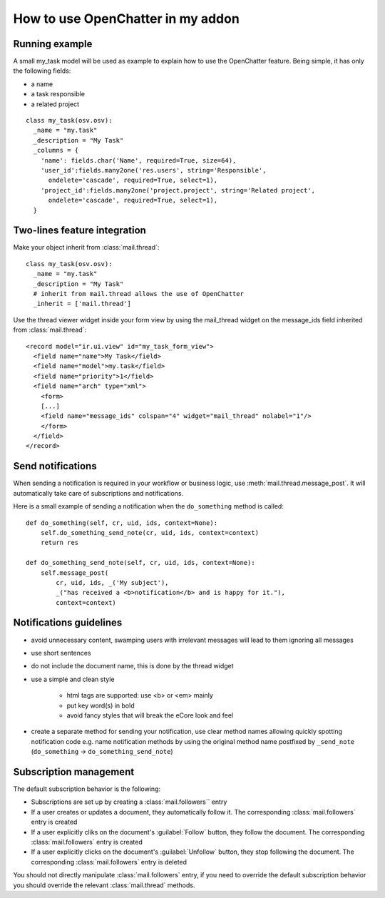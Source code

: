 
How to use OpenChatter in my addon
===================================

Running example
++++++++++++++++

A small my_task model will be used as example to explain how to use the
OpenChatter feature. Being simple, it has only the following fields:

- a name
- a task responsible
- a related project

::

  class my_task(osv.osv):
    _name = "my.task"
    _description = "My Task"
    _columns = {
      'name': fields.char('Name', required=True, size=64),
      'user_id':fields.many2one('res.users', string='Responsible',
        ondelete='cascade', required=True, select=1),
      'project_id':fields.many2one('project.project', string='Related project',
        ondelete='cascade', required=True, select=1),
    }


Two-lines feature integration
++++++++++++++++++++++++++++++

Make your object inherit from :class:`mail.thread`::

  class my_task(osv.osv):
    _name = "my.task"
    _description = "My Task"
    # inherit from mail.thread allows the use of OpenChatter
    _inherit = ['mail.thread']

Use the thread viewer widget inside your form view by using the mail_thread
widget on the message_ids field inherited from :class:`mail.thread`::

  <record model="ir.ui.view" id="my_task_form_view">
    <field name="name">My Task</field>
    <field name="model">my.task</field>
    <field name="priority">1</field>
    <field name="arch" type="xml">
      <form>
      [...]
      <field name="message_ids" colspan="4" widget="mail_thread" nolabel="1"/>
      </form>
    </field>
  </record>

Send notifications
+++++++++++++++++++

When sending a notification is required in your workflow or business logic,
use :meth:`mail.thread.message_post`. It will automatically take care of
subscriptions and notifications.

Here is a small example of sending a notification when the ``do_something``
method is called::

  def do_something(self, cr, uid, ids, context=None):
      self.do_something_send_note(cr, uid, ids, context=context)
      return res

  def do_something_send_note(self, cr, uid, ids, context=None):
      self.message_post(
          cr, uid, ids, _('My subject'),
          _("has received a <b>notification</b> and is happy for it."),
          context=context)

Notifications guidelines
+++++++++++++++++++++++++

- avoid unnecessary content, swamping users with irrelevant messages will lead
  to them ignoring all messages
- use short sentences
- do not include the document name, this is done by the thread widget
- use a simple and clean style

   - html tags are supported: use <b> or <em> mainly
   - put key word(s) in bold
   - avoid fancy styles that will break the eCore look and feel
- create a separate method for sending your notification, use clear method
  names allowing quickly spotting notification code e.g. name notification
  methods by using the original method name postfixed by ``_send_note``
  (``do_something`` -> ``do_something_send_note``)

Subscription management
++++++++++++++++++++++++

The default subscription behavior is the following:

* Subscriptions are set up by creating a :class:`mail.followers`` entry
* If a user creates or updates a document, they automatically follow it. The
  corresponding :class:`mail.followers` entry is created
* If a user explicitly cliks on the document's :guilabel:`Follow` button,
  they follow the document. The corresponding :class:`mail.followers` entry
  is created
* If a user explicitly clicks on the document's :guilabel:`Unfollow` button,
  they stop following the document. The corresponding :class:`mail.followers`
  entry is deleted

You should not directly manipulate :class:`mail.followers` entry, if you need
to override the default subscription behavior you should override the relevant
:class:`mail.thread` methods.

.. TODO: wtf are the relevant mail.thread methds? message_get_subscribers
         has disappeared and nothing looks like a replacement
